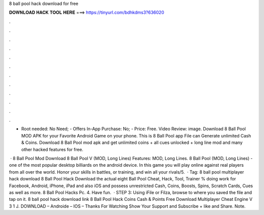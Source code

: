 8 ball pool hack download for free



𝐃𝐎𝐖𝐍𝐋𝐎𝐀𝐃 𝐇𝐀𝐂𝐊 𝐓𝐎𝐎𝐋 𝐇𝐄𝐑𝐄 ===> https://tinyurl.com/bdhkdms3?636020



.



.



.



.



.



.



.



.



.



.



.



.

- Root needed: No Need; - Offers In-App Purchase: No; - Price: Free. Video Review: image. Download 8 Ball Pool MOD APK for your Favorite Android Game on your phone. This is 8 Ball Pool app File can Generate unlimited Cash & Coins. Download 8 Ball Pool mod apk and get unlimited coins + all cues unlocked + long line mod and many other hacked features for free.

 · 8 Ball Pool Mod Download 8 Ball Pool V (MOD, Long Lines) Features: MOD, Long Lines. 8 Ball Pool (MOD, Long Lines) - one of the most popular desktop billiards on the android device. In this game you will play online against real players from all over the world. Honor your skills in battles, or training, and win all your rivals/5.  · Tag: 8 ball pool multiplayer hack download 8 Ball Pool Hack Download the actual eight Ball Pool Cheat, Hack, Tool, Trainer % doing work for Facebook, Android, iPhone, iPad and also iOS and possess unrestricted Cash, Coins, Boosts, Spins, Scratch Cards, Cues as well as more. 8 Ball Pool Hacks Pc. 4. Have fun.  · STEP 3: Using iFile or Filza, browse to where you saved the  file and tap on it. 8 ball pool hack download link 8 Ball Pool Hack Coins Cash & Points Free Download Multiplayer Cheat Engine V 3 1 J. DOWNLOAD – Androide – IOS – Thanks For Watching Show Your Support and Subscribe + like and Share. Note.
